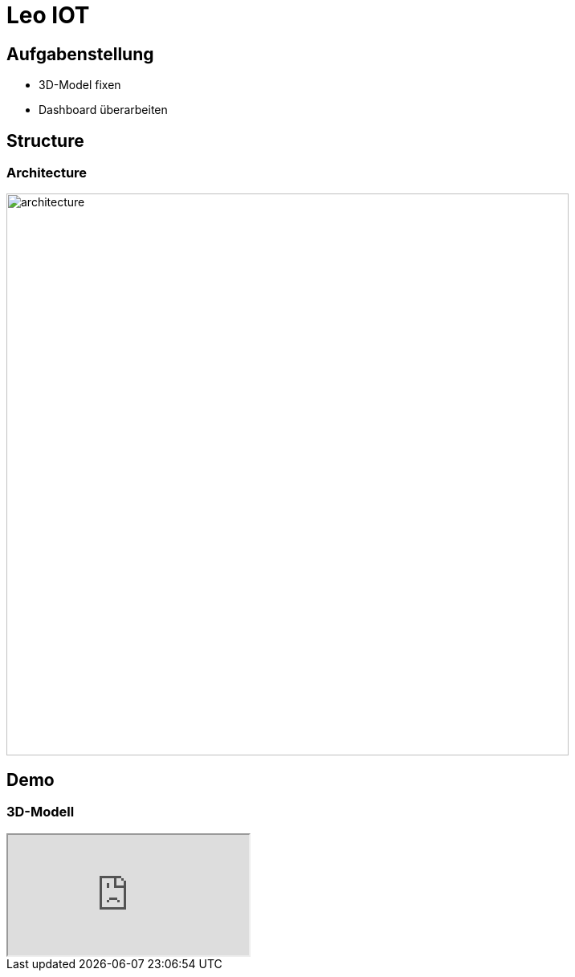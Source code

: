 = Leo IOT
:customcss: css/4ahif-pres.css
ifndef::imagesdir[:imagesdir: ../images]
////
== Ausgangssituation

* Nicht funktionierendes 3D-Model

== Problem




== Ziel (Leistungswirkung)

* Funktionierendes 3D-Model

////

[.custom-slide.container-slide]
== Aufgabenstellung

* 3D-Model fixen

* Dashboard überarbeiten


[.custom-slide.container-slide]
== Structure

[.custom-slide.container-slide.full-screen.no-fit]
=== Architecture

image:system_architecture_v2.png[architecture, 700]

[.custom-slide.container-slide]
== Demo

[.custom-slide.container-slide.full-screen]
=== 3D-Modell

++++
<iframe src="http://localhost:4200/3d"></iframe>
++++

////
== Resümee, Weitere Schritte, …
////
